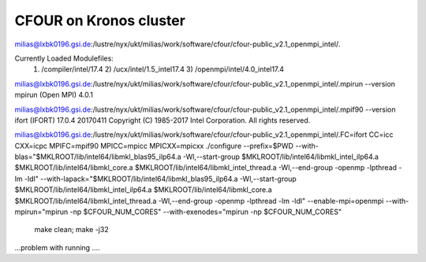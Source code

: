 CFOUR on Kronos cluster
=======================

milias@lxbk0196.gsi.de:/lustre/nyx/ukt/milias/work/software/cfour/cfour-public_v2.1_openmpi_intel/.

Currently Loaded Modulefiles:
  1) /compiler/intel/17.4           2) /ucx/intel/1.5_intel17.4       3) /openmpi/intel/4.0_intel17.4

milias@lxbk0196.gsi.de:/lustre/nyx/ukt/milias/work/software/cfour/cfour-public_v2.1_openmpi_intel/.mpirun --version
mpirun (Open MPI) 4.0.1

milias@lxbk0196.gsi.de:/lustre/nyx/ukt/milias/work/software/cfour/cfour-public_v2.1_openmpi_intel/.mpif90 --version
ifort (IFORT) 17.0.4 20170411
Copyright (C) 1985-2017 Intel Corporation.  All rights reserved.


milias@lxbk0196.gsi.de:/lustre/nyx/ukt/milias/work/software/cfour/cfour-public_v2.1_openmpi_intel/.FC=ifort CC=icc CXX=icpc  MPIFC=mpif90 MPICC=mpicc MPICXX=mpicxx  ./configure --prefix=$PWD --with-blas="$MKLROOT/lib/intel64/libmkl_blas95_ilp64.a -Wl,--start-group $MKLROOT/lib/intel64/libmkl_intel_ilp64.a $MKLROOT/lib/intel64/libmkl_core.a $MKLROOT/lib/intel64/libmkl_intel_thread.a -Wl,--end-group -openmp -lpthread -lm -ldl" --with-lapack="$MKLROOT/lib/intel64/libmkl_blas95_ilp64.a -Wl,--start-group $MKLROOT/lib/intel64/libmkl_intel_ilp64.a $MKLROOT/lib/intel64/libmkl_core.a  $MKLROOT/lib/intel64/libmkl_intel_thread.a -Wl,--end-group -openmp -lpthread -lm -ldl" --enable-mpi=openmpi --with-mpirun="mpirun -np \$CFOUR_NUM_CORES" --with-exenodes="mpirun -np \$CFOUR_NUM_CORES"

 make clean; make -j32

...problem with running ....


